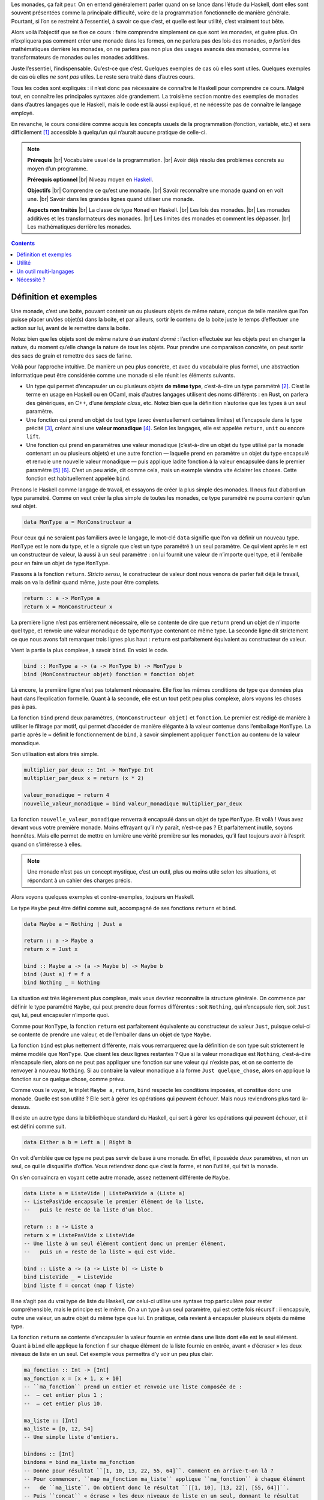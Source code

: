 Les monades, ça fait peur. On en entend généralement parler quand on se lance dans l’étude du Haskell, dont elles sont souvent présentées comme la principale difficulté, voire de la programmation fonctionnelle de manière générale. Pourtant, si l’on se restreint à l’essentiel, à savoir ce que c’est, et quelle est leur utilité, c’est vraiment tout bête.

Alors voilà l’objectif que se fixe ce cours : faire comprendre simplement ce que sont les monades, et guère plus. On n’expliquera pas comment créer une monade dans les formes, on ne parlera pas des lois des monades, *a fortiori* des mathématiques derrière les monades, on ne parlera pas non plus des usages avancés des monades, comme les transformateurs de monades ou les monades additives.

Juste l’essentiel, l’indispensable. Qu’est-ce que c’est. Quelques exemples de cas où elles sont utiles. Quelques exemples de cas où elles *ne sont pas* utiles. Le reste sera traité dans d’autres cours.

Tous les codes sont expliqués : il n’est donc pas nécessaire de connaître le Haskell pour comprendre ce cours. Malgré tout, en connaître les principales syntaxes aide grandement. La troisième section montre des exemples de monades dans d’autres langages que le Haskell, mais le code est là aussi expliqué, et ne nécessite pas de connaître le langage employé.

En revanche, le cours considère comme acquis les concepts usuels de la programmation (fonction, variable, etc.) et sera difficilement [#]_ accessible à quelqu’un qui n’aurait aucune pratique de celle-ci.

.. |br| raw:: html

   <br />

.. note::

    **Prérequis** |br|
    Vocabulaire usuel de la programmation. |br|
    Avoir déjà résolu des problèmes concrets au moyen d’un programme.

    **Prérequis optionnel** |br|
    Niveau moyen en `Haskell`__\ .

    **Objectifs** |br|
    Comprendre ce qu’est une monade. |br|
    Savoir reconnaître une monade quand on en voit une. |br|
    Savoir dans les grandes lignes quand utiliser une monade.

    **Aspects non traités** |br|
    La classe de type ``Monad`` en Haskell. |br|
    Les lois des monades. |br|
    Les monades additives et les transformateurs des monades. |br|
    Les limites des monades et comment les dépasser. |br|
    Les mathématiques derrière les monades.

.. __: http://lyah.haskell.fr

.. contents::

Définition et exemples
======================

.. question::

    Une monade, *qu’es acò* ?

Une monade, c’est une boite, pouvant contenir un ou plusieurs objets de même nature, conçue de telle manière que l’on puisse placer un/des objet(s) dans la boite, et par ailleurs, sortir le contenu de la boite juste le temps d’effectuer une action sur lui, avant de le remettre dans la boite.

Notez bien que les objets sont de même nature *à un instant donné* : l’action effectuée sur les objets peut en changer la nature, du moment qu’elle change la nature de *tous* les objets. Pour prendre une comparaison concrète, on peut sortir des sacs de grain et remettre des sacs de farine.

Voilà pour l’approche intuitive. De manière un peu plus concrète, et avec du vocabulaire plus formel, une abstraction informatique peut être considérée comme une monade si elle réunit les éléments suivants.

- Un type qui permet d’encapsuler un ou plusieurs objets **de même type**, c’est-à-dire un type paramétré [#]_. C’est le terme en usage en Haskell ou en OCaml, mais d’autres langages utilisent des noms différents : en Rust, on parlera des génériques, en C++, d’une *template class*, etc. Notez bien que la définition n’autorise que les types à un seul paramètre.
- Une fonction qui prend un objet de tout type (avec éventuellement certaines limites) et l’encapsule dans le type précité [#]_, créant ainsi une **valeur monadique** [#]_. Selon les langages, elle est appelée ``return``, ``unit`` ou encore ``lift``.
- Une fonction qui prend en paramètres une valeur monadique (c’est-à-dire un objet du type utilisé par la monade contenant un ou plusieurs objets) et une autre fonction — laquelle prend en paramètre un objet du type encapsulé et renvoie une nouvelle valeur monadique — puis applique ladite fonction à la valeur encapsulée dans le premier paramètre [#]_ [#]_. C’est un peu aride, dit comme cela, mais un exemple viendra vite éclairer les choses. Cette fonction est habituellement appelée ``bind``.

Prenons le Haskell comme langage de travail, et essayons de créer la plus simple des monades. Il nous faut d’abord un type paramétré. Comme on veut créer la plus simple de toutes les monades, ce type paramétré ne pourra contenir qu’un seul objet.

.. code:: haskell

    data MonType a = MonConstructeur a

Pour ceux qui ne seraient pas familiers avec le langage, le mot-clé ``data`` signifie que l’on va définir un nouveau type. ``MonType`` est le nom du type, et le ``a`` signale que c’est un type paramétré à un seul paramètre. Ce qui vient après le ``=`` est un constructeur de valeur, là aussi à un seul paramètre : on lui fournit une valeur de n’importe quel type, et il l’emballe pour en faire un objet de type ``MonType``.

Passons à la fonction ``return``. *Stricto sensu*, le constructeur de valeur dont nous venons de parler fait déjà le travail, mais on va la définir quand même, juste pour être complets.

.. code:: haskell

    return :: a -> MonType a
    return x = MonConstructeur x

La première ligne n’est pas entièrement nécessaire, elle se contente de dire que ``return`` prend un objet de n’importe quel type, et renvoie une valeur monadique de type ``MonType`` contenant ce même type. La seconde ligne dit strictement ce que nous avons fait remarquer trois lignes plus haut : ``return`` est parfaitement équivalent au constructeur de valeur.

Vient la partie la plus complexe, à savoir ``bind``. En voici le code.

.. code:: haskell

    bind :: MonType a -> (a -> MonType b) -> MonType b
    bind (MonConstructeur objet) fonction = fonction objet

Là encore, la première ligne n’est pas totalement nécessaire. Elle fixe les mêmes conditions de type que données plus haut dans l’explication formelle. Quant à la seconde, elle est un tout petit peu plus complexe, alors voyons les choses pas à pas.

La fonction ``bind`` prend deux paramètres, ``(MonConstructeur objet)`` et ``fonction``. Le premier est rédigé de manière à utiliser le filtrage par motif, qui permet d’accéder de manière élégante à la valeur contenue dans l’emballage ``MonType``. La partie après le ``=`` définit le fonctionnement de ``bind``, à savoir simplement appliquer ``fonction`` au contenu de la valeur monadique.

Son utilisation est alors très simple.

.. code:: haskell

    multiplier_par_deux :: Int -> MonType Int
    multiplier_par_deux x = return (x * 2)

    valeur_monadique = return 4
    nouvelle_valeur_monadique = bind valeur_monadique multiplier_par_deux

La fonction ``nouvelle_valeur_monadique`` renverra ``8`` encapsulé dans un objet de type ``MonType``. Et voilà ! Vous avez devant vous votre première monade. Moins effrayant qu’il n’y paraît, n’est-ce pas ? Et parfaitement inutile, soyons honnêtes. Mais elle permet de mettre en lumière une vérité première sur les monades, qu’il faut toujours avoir à l’esprit quand on s’intéresse à elles.

.. note::

    Une monade n’est pas un concept mystique, c’est un outil, plus ou moins utile selon les situations, et répondant à un cahier des charges précis.

.. question::

    Le cahier des charges reste très abstrait.

Alors voyons quelques exemples et contre-exemples, toujours en Haskell.

Le type ``Maybe`` peut être défini comme suit, accompagné de ses fonctions ``return`` et ``bind``.

.. code:: haskell

    data Maybe a = Nothing | Just a

    return :: a -> Maybe a
    return x = Just x

    bind :: Maybe a -> (a -> Maybe b) -> Maybe b
    bind (Just a) f = f a
    bind Nothing _ = Nothing

La situation est très légèrement plus complexe, mais vous devriez reconnaître la structure générale. On commence par définir le type paramétré ``Maybe``, qui peut prendre deux formes différentes : soit ``Nothing``, qui n’encapsule rien, soit ``Just`` qui, lui, peut encapsuler n’importe quoi.

Comme pour ``MonType``, la fonction ``return`` est parfaitement équivalente au constructeur de valeur ``Just``, puisque celui-ci se contente de prendre une valeur, et de l’emballer dans un objet de type ``Maybe``.

La fonction ``bind`` est plus nettement différente, mais vous remarquerez que la définition de son type suit strictement le même modèle que ``MonType``. Que disent les deux lignes restantes ? Que si la valeur monadique est ``Nothing``, c’est-à-dire n’encapsule rien, alors on ne peut pas appliquer une fonction sur une valeur qui n’existe pas, et on se contente de renvoyer à nouveau ``Nothing``. Si au contraire la valeur monadique a la forme ``Just quelque_chose``, alors on applique la fonction sur ce quelque chose, comme prévu.

Comme vous le voyez, le triplet ``Maybe a``, ``return``, ``bind`` respecte les conditions imposées, et constitue donc une monade. Quelle est son utilité ? Elle sert à gérer les opérations qui peuvent échouer. Mais nous reviendrons plus tard là-dessus.

Il existe un autre type dans la bibliothèque standard du Haskell, qui sert à gérer les opérations qui peuvent échouer, et il est défini comme suit.

.. code:: haskell

    data Either a b = Left a | Right b

On voit d’emblée que ce type ne peut pas servir de base à une monade. En effet, il possède *deux* paramètres, et non un seul, ce qui le disqualifie d’office. Vous retiendrez donc que c’est la forme, et non l’utilité, qui fait la monade.

On s’en convaincra en voyant cette autre monade, assez nettement différente de ``Maybe``.

.. code:: haskell

    data Liste a = ListeVide | ListePasVide a (Liste a)
    -- ListePasVide encapsule le premier élément de la liste,
    --   puis le reste de la liste d’un bloc.

    return :: a -> Liste a
    return x = ListePasVide x ListeVide
    -- Une liste à un seul élément contient donc un premier élément,
    --   puis un « reste de la liste » qui est vide.

    bind :: Liste a -> (a -> Liste b) -> Liste b
    bind ListeVide _ = ListeVide
    bind liste f = concat (map f liste)

Il ne s’agit pas du vrai type de liste du Haskell, car celui-ci utilise une syntaxe trop particulière pour rester compréhensible, mais le principe est le même. On a un type à un seul paramètre, qui est cette fois récursif : il encapsule, outre une valeur, un autre objet du même type que lui. En pratique, cela revient à encapsuler plusieurs objets du même type.

La fonction ``return`` se contente d’encapsuler la valeur fournie en entrée dans une liste dont elle est le seul élément. Quant à ``bind`` elle applique la fonction ``f`` sur chaque élément de la liste fournie en entrée, avant « d’écraser » les deux niveaux de liste en un seul. Cet exemple vous permettra d’y voir un peu plus clair.

.. code:: haskell

    ma_fonction :: Int -> [Int]
    ma_fonction x = [x + 1, x + 10]
    -- ``ma_fonction`` prend un entier et renvoie une liste composée de :
    --  — cet entier plus 1 ;
    --  — cet entier plus 10.

    ma_liste :: [Int]
    ma_liste = [0, 12, 54]
    -- Une simple liste d’entiers.

    bindons :: [Int]
    bindons = bind ma_liste ma_fonction
    -- Donne pour résultat ``[1, 10, 13, 22, 55, 64]``. Comment en arrive-t-on là ?
    -- Pour commencer, ``map ma_fonction ma_liste`` applique ``ma_fonction`` à chaque élément
    --   de ``ma_liste``. On obtient donc le résultat ``[[1, 10], [13, 22], [55, 64]]``.
    -- Puis ``concat`` « écrase » les deux niveaux de liste en un seul, donnant le résultat
    --   attendu. On a bien une liste d’entiers en entrée, et une liste d’entiers en sortie.

Le détail du fonctionnement importe peu. Ce qu’il faut retenir, c’est que la fonction ``bind`` respecte strictement les conditions imposées par le cahier des charges, même s’il lui faut biaiser un peu pour cela, et cela suffit à faire une monade du type liste accompagné de ces deux fonctions.

Utilité
=======

.. question::

    Les monades sont un outil, certes, mais à quoi sert cet outil ?

Il n’y a qu’une seule réponse possible à cette question : cela dépend de la monade. Nous avons vu dans la section précédente qu’une monade pouvait tout simplement ne servir à rien. Mais supposons que nous ne conservions que les « bonnes » monades, celles qui sont utiles au programmeur ?

L’utilité la plus évidente est de simplifier le code utilisant le type qui sert de base à la monade. Revenons à notre type ``Maybe`` : on peut l’utiliser pour écrire une fonction de division un peu plus propre que celle de départ. Comparez en effet ces deux fonctions.

.. code:: haskell

    divMoche :: Double -> Double -> Double
    divMoche x y = if y == 0
                   then error "Division par 0 interdite !"
                   else x / y

    divM :: Double -> Double -> Maybe Double
    divM x y = if y == 0 then Nothing else Just (x / y)

Voyez la très légère différence dans la déclaration de type de chaque fonction. À quoi cela a-t-il servi ? La fonction ``error`` abandonne l’exécution du programme et affiche une erreur. Si votre programme a pour seule utilité de faire une division, ce n’est pas très grave, mais si votre calculette plantait définitivement chaque fois que vous cherchez à faire une opération n’ayant pas de sens, cela deviendrait vite pénible.

Alors qu’avec ``divM``, c’est le résultat lui-même qui signale qu’il y a eu une erreur. Supposons alors que nous voulions faire plusieurs divisions à la suite [#]_. Il faut, à chaque division, vérifier que la précédente n’a pas abouti à une erreur. Cela donnerait le code qui suit, pour trois divisions successives.

.. code:: haskell

    divM_3 :: Double -> Double -> Double -> Double -> Maybe Double
    divM_3 x y1 y2 y3 =
        case divM x y1 of
            Nothing -> Nothing
            Just x2 -> case divM x2 y2 of
                Nothing -> Nothing
                Just x3 -> divM x3 y3

Pour ceux qui ne connaîtraient pas la syntaxe, ``case <qqch> of`` compare la valeur de ``<qqch>`` aux valeurs ou motifs situés avant les flèches, et exécute le traitement correspondant situé après la flèche. C’est une forme étendue de ``if … then … else``. Et pour ajouter une nouvelle division, il faudrait ajouter encore un niveau d’imbrication. Cela n’est évidemment pas optimal, et c’est là qu’intervient la monade.

Reprenons notre fonction ``divM`` de plus haut, ainsi que les fonctions ``return`` et ``bind`` que nous avions écrites dans la première section. Voici comment on pourrait écrire ``divM_3``.

.. code:: haskell

    divM_3 :: Double -> Double -> Double -> Double -> Maybe Double
    divM_3 x y1 y2 y3 = return x 
                        `bind` \x1 -> divM x1 y1 
                        `bind` \x2 -> divM x2 y2 
                        `bind` \x3 -> divM x3 y3

Il y a quelques nouveaux éléments de syntaxe à expliciter. Le fait de mettre la fonction ``bind`` entre apostrophes inversées \` permet de placer son premier paramètre avant elle, et son second paramètre après, à la manière d’un opérateur (comme ``+`` ou ``/``).

En outre, la structure ``\x1 -> divM x1 y1`` est une **lambda** ou **fonction anonyme** : elle prend un seul paramètre, ``x1``, et renvoie ce qui se trouve après la flèche. Cela permet de créer à peu de frais des fonctions « diviser par y1 », « diviser par y2 », etc. Lesquelles ne prenant qu’un seul paramètre, peuvent être ``bind``\ ées au résultat de l’opération précédente.

Comme vous le voyez, une fois que l’on est habitué à la syntaxe, cette nouvelle version est beaucoup moins pénible à écrire, à comprendre, et à modifier si l’on veut y rajouter des divisions successives. Le Haskell [#]_ a même poussé les choses plus loin : lorsque la monade est définie selon certaines règles (que nous n’aborderons pas dans cette introduction), on peut écrire les choses ainsi.

.. code:: haskell

    divM_3 :: Double -> Double -> Double -> Double -> Maybe Double
    divM_3 x y1 y2 y3 = do
        x1 <- return x
        x2 <- divM x1 y1
        x3 <- divM x2 y2
        divM x3 y3

On s’éloigne du fonctionnement réel des opérations, mais le sens de l’ensemble apparaît plus clairement. Mais ce n’est pas le seul intérêt d’une monade, et pour ainsi dire, ce serait même le plus marginal.

.. question::

    Tant mieux, parce que ça paraît très compliqué pour pas grand chose, pour l’instant.

Une monade a surtout l’avantage de créer un **contexte** de programmation. Concrètement, qu’est-ce que cela signifie ? Deux choses. D’un point de vue formel, utiliser une séquence de ``bind`` permet de s’assurer que le traitement ne sorte jamais de la monade.

Si vous vous souvenez de la définition intuitive donnée au début de ce cours, une monade est une boite, dans laquelle on met des données, pour ne plus les en ressortir. En pratique, ``bind`` ressort les données de la boite, mais la fonction passée en paramètre de ``bind`` les y remet aussitôt : du point de vue du programmeur, tout se passe en coulisse.

Du point de vue du fond, réaliser un traitement au sein d’une monade donne un sens à ce traitement, sens qui dépend — précisément — de la monade employée. Par exemple, notre monade ``Maybe`` signifie « **Attention, ce morceau de programme peut échouer !** ».

La monade de liste, que nous avons vue dans la première section, sert quant à elle à signaler un traitement dont chaque étape peut avoir zéro, un, ou plusieurs résultats différents, sans qu’on puisse vraiment en prévoir le nombre exact.

Par exemple, une intelligence artificielle pour jeu de Puissance 4, qui cherche à déterminer toutes les configurations possibles sur les six coups à venir, pour trouver la plus favorable : certaines branches mèneront à des culs de sac, d’autres offriront plus ou moins de possibilités de poursuivre, certaines colonnes pouvant se trouver pleines.

.. question::

    Et la célèbre monade ``IO`` dans tout ça ?

C’est certainement la plus importante de toutes. Une fois entré dans cette monade, il est absolument impossible d’en sortir, et elle confère le sens de « **Attention ! Attention ! Comportement impur ici, on modifie le monde réel. Effets de bord à prévoir.** ». C’est le moyen qu’a trouvé le Haskell de représenter avec des outils de programmation fonctionnelle pure des opérations qui génèrent des effets de bord, comme afficher un texte à l’écran ou lire le contenu d’un fichier.

Voyons cela plus en détail. Les opérations d’entrée-sortie représentent deux sévères épines dans le pied de la programmation fonctionnelle pure, et l’utilisation d’une monade permet de contourner les deux problèmes.

Tout d’abord, l’absence d’effet de bord (également appelée **transparence du référentiel**) a pour conséquence qu’une fonction appelée deux fois avec les mêmes paramètres donnera nécessairement deux fois le même résultat. Cela autorise donc à garder ce résultat en mémoire, plutôt que de répéter le traitement lors du deuxième appel : on nomme cela la **mémoïsation**.

Seulement, *quid* de la fonction ``getLine``, qui lit une ligne de texte entrée par l’utilisateur ? Appelée deux fois de suite, la probabilité que l’utilisateur tape strictement la même chose la deuxième fois est infime. Mais comment savoir que cette fonction ne doit pas être mémoïsée, contrairement à toutes les autres ? En la « marquant » du sceau de l’impureté, ce qui se fait en lui donnant le type ``IO String`` plutôt que ``String``.

Plus fourbe : la transparence du référentiel a aussi pour conséquence que si deux fonctions ne dépendent pas l’une de l’autre, l’ordre dans lequel elles sont exécutées n’a strictement aucune importance. Mais il en va tout autrement des opérations d’entrée-sortie : si vous demandez à votre utilisateur de vous fournir son nom puis son prénom, il est indispensable que vous soyez certain de l’ordre dans lequel chacun sera demandé.

En ``bind``\ ant les fonctions au sein de la monade IO, vous créez une dépendance artificielle entre elles, qui oblige celle que vous placez en premier dans le code à être effectivement exécutée la première. Cela peut apparaître plus clairement sur un code.

.. code:: haskell

    prénom = getLine
    nom = getLine
    main = putStrLn ("Bonjour " ++ prénom ++ " " ++ nom)

.. code:: haskell

    main = getLine
        `bind` \prénom -> (getLine
        `bind` \nom -> putStrLn ("Bonjour " ++ prénom ++ " " ++ nom))

Dans le premier code, ``prénom`` et ``nom`` ne dépendent pas l’une de l’autre : rien ne vous permet de savoir si votre programme va commencer par demander le prénom ou le nom [#]_, donc si les informations fournies par l’utilisateur seront dans le bon ordre lorsque le programme les affichera à l’écran.

Dans le second, au contraire, il est indispensable que le premier ``getLine`` ait été exécuté avant que le programme puisse passer à l’exécution de l’ensemble ``\prénom -> […] nom))``, donc au second ``getLine``. On a réussi à forcer un ordre d’exécution, censément incompatible avec la programmation fonctionnelle pure.

Un outil multi-langages
=======================

.. question::

    Les monades sont-elles réservées au Haskell ou aux langages proches de celui-ci ?

Absolument pas ! Il est possible de créer des monades dans de nombreux langages, avec plus ou moins de difficultés. Prenons par exemple le OCaml, un autre des principaux langages fonctionnels, où les monades ne sont pourtant pas d’usage aussi courant qu’en Haskell. La monade ``Maybe`` s’implémenterait simplement comme suit [#]_.

.. code:: ocaml

    type 'a maybe = Nothing | Just of 'a

    let return = Just

    let (bind) m f =
        match m with
        | Nothing -> Nothing
        | Just a -> f a

Contrairement au Haskell, le(s) paramètre(s) des types se place(nt) avant le nom de ceux-ci, d’où la syntaxe ``'a maybe``. Par ailleurs, la structure ``match … with`` sert à faire du filtrage par motif, comme on l’a déjà vu. Et comme vous pouvez le constater, cela reste très facile à mettre en place.

On peut ainsi réaliser des divisions successives sur un nombre, en s’assurant qu’une division par zéro renvoie une erreur, et que celle-ci soit répercutée sur la suite des opérations. Voici un exemple de comment cela pourrait se faire.

.. code:: ocaml

    let divM x y = if y = 0. then Nothing else Just (x /. y)

    let impossible = Just 35.
                     bind fun x -> divM x 5.
                     bind fun x -> divM x 0.
                     bind fun x -> divM x 7.

Si l’on peut placer la fonction ``bind`` entre ses deux arguments, comme on le fait en Haskell, c’est parce qu’on l’a déclarée entourée de parenthèses dans le code un peu plus haut. Sans cela, la syntaxe serait très lourde.

Autre exemple, le Rust : un langage multi-paradigmes, qui intègre plutôt bien les outils de la programmation fonctionnelle. Voici comment on pourrait implémenter la monade ``Maybe`` [#]_.

.. code:: rust

    enum Maybe<A> {
        Just(A),
        Nothing
    }

    fn lift<A>(a : A) -> Maybe<A> {
        Maybe::Just(a)
    }

    impl<A> Maybe<A> {
        fn bind<B, F>(self, f : F) -> Maybe<B>
            where F : Fn(A) -> Maybe<B>    {
            match self {
                Maybe::Nothing => Maybe::Nothing,
                Maybe::Just(a) => f(a)
            }
        }
    }

Quelques explications pour ne pas être bloqués par la syntaxe.

- Les notations entre chevrons, par exemple ``<A>``, servent à définir les types et fonctions paramétrées.
- On ne peut appeler une fonction ``return``, car c’est un mot-clef du langage, aussi, on se rabat sur ``lift``.
- Chaque argument d’une fonction doit être typé explicitement, avec la syntaxe ``: <type>``, et le type de retour de la fonction est spécifié après la flèche ``->``.
- La syntaxe ``impl<A> Maybe<A> { … }`` fait de ``bind`` une méthode du type ``Maybe``. Ce n’est pas absolument indispensable, mais cela améliore considérablement la syntaxe de l’appel.
- Toute la partie avec ``F`` et la ligne qui commence par ``where`` est nécessaire pour pouvoir passer des fonctions anonymes en paramètre de ``bind``, il n’est pas nécessaire de la comprendre dans le détail.
- La structure ``match`` est le moyen utilisé par le Rust pour implémenter du filtrage par motif, comme en OCaml.

On reprendra l’exemple des divisions successives pour montrer la mise en action de cette monade.

.. code:: rust

    fn divM(x : f64, y : f64) -> Maybe<f64> {
        if y == 0.0 { return Maybe::Nothing; }
        lift(x / y)
    }

    fn main()   {
        let m = Maybe::Just(35.0).bind(|x| divM(x, 5.0))
                    .bind(|x| divM(x, 0.0))
                    .bind(|x| divM(x, 7.0));

        match m {
            Maybe::Nothing => println!("Nothing"),
            Maybe::Just(ref a) => println!("Just {}", a)
        }
    }

La syntaxe ``|x| divM(x, 5.0)`` permet de définir une fonction anonyme, ou *closure* comme elles sont appelées par les Rustacés : dans notre cas, elle prend en entrée un argument ``x``, en l’occurrence, l’éventuel contenu de la valeur monadique, et renvoie le résultat de ``divM(x, 5.0)``, qui est bien une valeur monadique.

Comme vous pouvez le voir, le fait d’avoir fait de ``bind`` une méthode de ``Maybe`` permet de chaîner les appels à celle-ci dans une syntaxe fort élégante.

À vrai dire, il n’est même pas indispensable d’utiliser un langage fonctionnel ou intégrant fortement le paradigme fonctionnel, pour pouvoir créer une monade. Voici l’adaptation en C++11 de notre monade ``Maybe``.

.. code:: cpp

    #include <functional>
    #include <utility>

    template <typename A>
    class Maybe {

        private:
        bool _proprio{};
        A const* const _valeur{};

        public:
        constexpr Maybe() = default;
        constexpr Maybe(A const& valeur) noexcept : _valeur{&valeur}    {   }
        constexpr Maybe(A&& valeur)      noexcept
            : _proprio{true}, _valeur{new A{valeur}}
            {   }

        constexpr Maybe(Maybe const& m)  noexcept : _valeur{m._valeur}  {   }
        constexpr Maybe& operator=(Maybe const& m) noexcept {
            _proprio = false;
            _valeur = m._valeur;
            return *this;
        }

        ~Maybe() { if(_proprio) delete _valeur; }

        inline constexpr static Maybe Nothing() noexcept {
            return Maybe();
        }

        template<typename ...Args>
        inline constexpr static Maybe Just(Args&&... args) noexcept {
            return Maybe(std::forward<Args>(args)...);
        }

        template<typename F, typename ...Args>
        inline constexpr Maybe bind(F&& f, Args&&... args) const {
            if (!_valeur) return Nothing();
            return Maybe(f(*_valeur, std::forward<Args>(args)...));
        }

        A valeur() const {
            if (_valeur) return *_valeur;
            return 0;
        }
    };

C’est en voyant combien le code est beaucoup plus encombré que l’on comprend que les monades ne sont pas très naturelles dans ce langage. Il me serait impossible de totalement détailler le code, alors je m’en tiendrai à signaler que ``template <typename A>`` sert à gérer les types paramétrés.

Mais une fois ce gros travail effectué en amont, et en supposant toujours notre succession de divisions, on peut alors utiliser la syntaxe suivante.

.. code:: cpp

    int main()  {
        auto divM  = [](auto x, auto y) {
            if (y == 0) return Maybe<double>::Nothing(); 
            return Maybe<double>::Just(x / y);
        };
        auto div0M = [divM](auto x){ return divM(x, 0.0); };
        auto div5M = [divM](auto x){ return divM(x, 5.0); };
        auto div7M = [divM](auto x){ return divM(x, 7.0); };

        Maybe<double>::Just(35.0).bind(div5M).bind(div0M).bind(div7M);

        return 0;
    }

Si la syntaxe finale est assez élégante, il n’en reste pas moins qu’utiliser des fonctions anonymes comme dans les autres langages est une véritable plaie, et que faire une définition « propre » de notre monade ``Maybe`` est excessivement difficile. C’est pourquoi vous rencontrerez assez peu de monades dans des langages impératifs.

Mais cela arrive ! La bibliothèque `ReactiveX`__ de Java, Groovy, Clojure… offre le triplet (``Observable``, ``from``, ``subscribe``) qui constitue une monade de la plus belle espèce.

.. __: https://github.com/ReactiveX/RxJava/wiki/How-To-Use-RxJava

En revanche, s’il est en théorie possible de créer des monades dans un langage utilisant un système de typage dynamique, cela s’avère très artificiel, comme le montre cet exemple en Erlang.

.. code:: erlang

    return (A) -> {just, A}.

    bind ({nothing}, _) -> {nothing};
    bind ({just, A}, F) -> F(A).

    divM (X, Y) when Y == 0 -> {nothing};
    divM (X, Y) when Y /= 0 -> return(X / Y).

    impossible() ->
        bind(
            bind(
                bind(return(35.0), fun (X) -> divM(X, 5.0) end)
            , fun (X) -> divM(X, 0.0) end)
        , fun (X) -> divM(X, 7.0) end).

Le type ``Maybe`` n’est pas défini, puisque cela ne fait pas partie de l’ordre des possibles en Erlang, et il est simulé par un tuple, soit de la forme ``{nothing}``, soit de la forme ``{just, <quelque chose>}``. Dès lors, on peut en effet implémenter la fonction ``bind`` à l’aide d’un simple filtrage par motif, mais il n’est fait aucune vérification sur la nature de la fonction passée en paramètre. Le résultat est une imbrication assez inélégante de ``bind( … )``.

Cela nous amène à la constatation suivante : s’il est effectivement possible de créer des monades dans presque tous les langages, certains d’entre eux se montrent nettement rétifs à cette utilisation. Alors, est-ce un problème ?

Nécessité ?
===========

.. question::

    Est-il indispensable de maîtriser les monades pour utiliser un langage fonctionnel pur ?

Absolument pas. Je vais le mettre en gros, pour être sûr que le message passe bien.

.. important::

    Il n’est pas nécessaire de comprendre les monades pour programmer dans un langage fonctionnel pur : c’est une notion avancée, d’usage limité.

Il y a plusieurs raisons à cela. Pour commencer, en Haskell, la seule monade dont le langage ne peut absolument pas se passer, c’est la monade ``IO``. Or gérer les entrées-sorties au moyen d’une monade n’est qu’une solution parmi d’autres.

On peut bien sûr accepter d’intégrer l’impureté dans le langage, comme en OCaml, ou de faire une croix sur les interactions avec le monde extérieur, comme le langage Charity, mais ce ne sont que des pis-aller. En restant parfaitement pur, deux autres solutions se sont fait jour à l’heure actuelle.

- Les langages Clean, Idris et Mercury intègrent l’**unicité** dans leur système de types. En très simplifié, cela consiste à déclarer qu’une variable donnée est à usage unique, cela étant intégré dans son type, si bien que la vérification du typage échouera si cette variable est employée à deux endroits différents du code : le fichier dans lequel on vient de lire une ligne n’est pas le même, du point de vue du programme, que celui dans lequel on va lire la ligne suivante.
- Le langage Elm utilise une abstraction appelée « signal », dont le fonctionnement serait trop long à expliquer ici : on s’en sert pour marquer qu’un objet peut voir sa valeur évoluer dans le temps, et qu’il faudra alors répéter le traitement avec la nouvelle valeur.

Ensuite, même au sein du Haskell, les monades permettent de résoudre un type très spécifique de problèmes : ceux qui nécessitent de composer des fonctions de manière non triviale. Dans la pratique, vous pourrez écrire de nombreux programmes sans jamais avoir besoin de créer une monade pour arriver à vos fins.

Quant à utiliser les monades déjà présentes dans la bibliothèque standard, vous ne pourrez certainement pas échapper à la monade ``IO``. Pour les autres, en revanche, c’est différent : les listes et le type ``Maybe``, par exemple, sont très utiles en soi, mais les occasions où il est nécessaire d’utiliser leur aspect monadique sont en réalité assez rares.

Reste donc la monade ``IO``. Est-il nécessaire de comprendre comment fonctionnent les monades pour s’en servir ? Non. La notation ``do`` s’abstrait presque complètement du fonctionnement réel de la monade sous-jacente, et offre une syntaxe plus claire à l’usage.

----------

Comme je manque cruellement d’imagination pour représenter une monade d’une manière qui ne fasse pas peur, j’ai lâchement emprunté une illustration tirée de `Learn You a Haskell For Great Good!`__ de Miran Lipovača pour mon logo ; celui-ci reste donc la propriété de M. Lipovača, distribuée sous licence `Creative Commons BY-SA-NC`__\ .

.. __: http://lyah.haskell.fr/
.. __: http://creativecommons.org/licenses/by-nc-sa/3.0/deed.fr

Merci à `Vayel`__ pour ses très nombreux commentaires en bêta, à `gbdivers`__ pour son intervention sur le code C++ et à `Javier`__ pour son exemple de ReactiveX.

.. __: https://zestedesavoir.com/membres/voir/Vayel/
.. __: https://zestedesavoir.com/membres/voir/gbdivers
.. __: https://zestedesavoir.com/membres/voir/Javier

Si vous n’avez pas trouvé votre bonheur avec mon explication, et que vous connaissez un peu d’anglais, vous pourrez trouver sur `cette page`__ des liens vers la quasi-totalité des cours anglophones sur les monades existant à ce jour. Environ 85 à l’heure où j’écris ces lignes. Oui.

.. __: https://wiki.haskell.org/Monad_tutorials_timeline

----------

.. [#] Le mot est faible…

.. [#] C’est la boite de la définition intuitive.
.. [#] On place l’objet dans la boite.
.. [#] La boite et son contenu.
.. [#] On sort le contenu de la boite, on lui applique un traitement, et on le remet dans la boite.
.. [#] Comme dit dans la définition intuitive, cette fonction peut modifier le type de l’objet encapsulé, ce n’est pas gênant. On peut, par exemple, avoir une fonction qui prend un flottant en entrée et renvoie un arrondi entier de celui-ci, encapsulé dans le type de la monade.

.. [#] Ce n’est pas fondamentalement utile, avouons-le. Mais l’exemple est simple.
.. [#] Et seulement lui ou les langages qui en sont dérivés, désolé.
.. [#] Si vous avez l’habitude de la programmation impérative, cela vous paraîtra sans doute totalement contre-intuitif, mais c’est ainsi qu’il en va en programmation fonctionnelle pure : ce n’est pas parce qu’un élément se trouve avant un autre dans l’expression qu’il sera nécessairement évalué en premier.

.. [#] Notez bien que la bibliothèque standard du OCaml propose le type ``Option`` qui n’est autre que ``Maybe`` sous un autre nom, mais j’ai préféré rester cohérent entre les exemples.
.. [#] La bibliothèque standard du Rust propose le même type ``Option`` que celle du OCaml.

